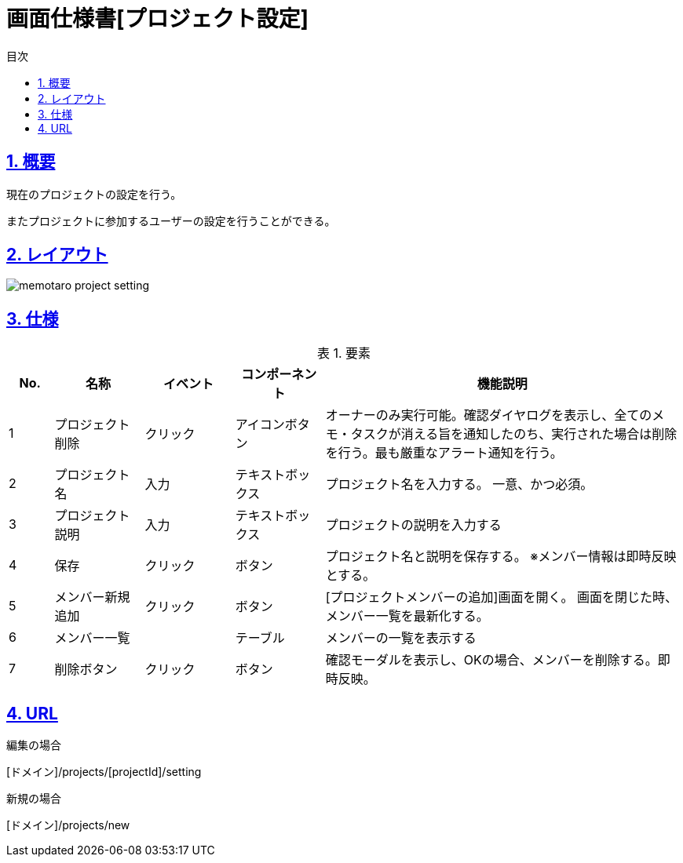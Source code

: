 :lang: ja
:doctype: book
:toc: left
:toclevels: 3
:toc-title: 目次
:sectnums:
:sectnumlevels: 4
:sectlinks:
:imagesdir: ./_images
:icons: font
:example-caption: 例
:table-caption: 表
:figure-caption: 図
:docname: = 画面仕様書[プロジェクト設定]

= 画面仕様書[プロジェクト設定]

== 概要
現在のプロジェクトの設定を行う。

またプロジェクトに参加するユーザーの設定を行うことができる。

== レイアウト
[[leyout]]
image::memotaro project-setting.png[]

== 仕様

.要素
[cols="1,2a,2,2,8"]
[options="header"]
|====
|No.|名称|イベント|コンポーネント|機能説明
|1
|プロジェクト削除
|クリック
|アイコンボタン
|オーナーのみ実行可能。確認ダイヤログを表示し、全てのメモ・タスクが消える旨を通知したのち、実行された場合は削除を行う。最も厳重なアラート通知を行う。

|2
|プロジェクト名
|入力
|テキストボックス
|プロジェクト名を入力する。
一意、かつ必須。

|3
|プロジェクト説明
|入力
|テキストボックス
|プロジェクトの説明を入力する

|4
|保存
|クリック
|ボタン
|プロジェクト名と説明を保存する。
※メンバー情報は即時反映とする。

|5
|[gray]#メンバー新規追加#
|クリック
|ボタン
|[プロジェクトメンバーの追加]画面を開く。
画面を閉じた時、メンバー一覧を最新化する。

|6
|[gray]#メンバー一覧#
|
|テーブル
|メンバーの一覧を表示する

|7
|[gray]#削除ボタン#
|クリック
|ボタン
|確認モーダルを表示し、OKの場合、メンバーを削除する。即時反映。

|====

== URL

編集の場合

[ドメイン]/projects/[projectId]/setting

新規の場合

[ドメイン]/projects/new
